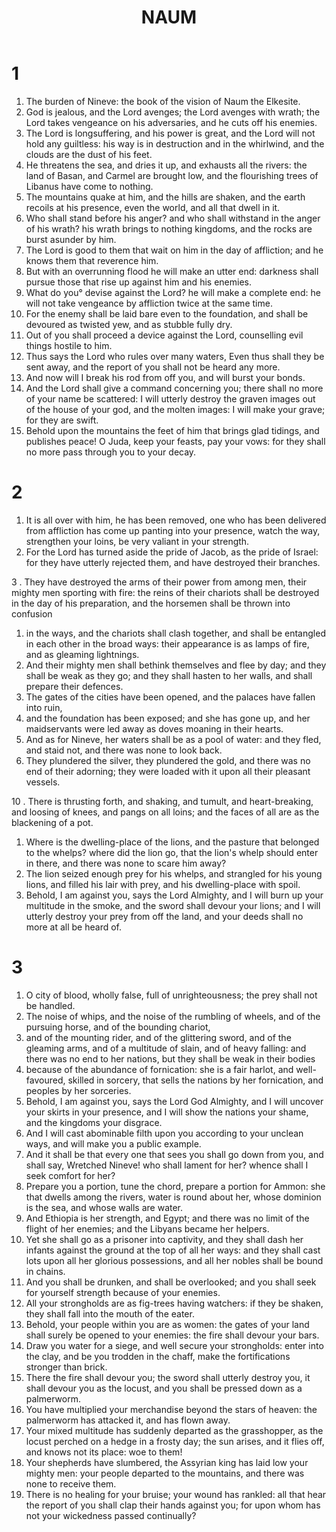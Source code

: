 #+TITLE: NAUM
* 1
1. The burden of Nineve: the book of the vision of Naum the Elkesite.
2. God is jealous, and the Lord avenges; the Lord avenges with wrath; the Lord takes vengeance on his adversaries, and he cuts off his enemies.
3. The Lord is longsuffering, and his power is great, and the Lord will not hold any guiltless: his way is in destruction and in the whirlwind, and the clouds are the dust of his feet.
4. He threatens the sea, and dries it up, and exhausts all the rivers: the land of Basan, and Carmel are brought low, and the flourishing trees of Libanus have come to nothing.
5. The mountains quake at him, and the hills are shaken, and the earth recoils at his presence, even the world, and all that dwell in it.
6. Who shall stand before his anger? and who shall withstand in the anger of his wrath? his wrath brings to nothing kingdoms, and the rocks are burst asunder by him.
7. The Lord is good to them that wait on him in the day of affliction; and he knows them that reverence him.
8. But with an overrunning flood he will make an utter end: darkness shall pursue those that rise up against him and his enemies.
9. What do you° devise against the Lord? he will make a complete end: he will not take vengeance by affliction twice at the same time.
10. For the enemy shall be laid bare even to the foundation, and shall be devoured as twisted yew, and as stubble fully dry.
11. Out of you shall proceed a device against the Lord, counselling evil things hostile to him.
12. Thus says the Lord who rules over many waters, Even thus shall they be sent away, and the report of you shall not be heard any more.
13. And now will I break his rod from off you, and will burst your bonds.
14. And the Lord shall give a command concerning you; there shall no more of your name be scattered: I will utterly destroy the graven images out of the house of your god, and the molten images: I will make your grave; for they are swift.
15. Behold upon the mountains the feet of him that brings glad tidings, and publishes peace! O Juda, keep your feasts, pay your vows: for they shall no more pass through you to your decay.
* 2
1. It is all over with him, he has been removed, one who has been delivered from affliction has come up panting into your presence, watch the way, strengthen your loins, be very valiant in your strength.
2. For the Lord has turned aside the pride of Jacob, as the pride of Israel: for they have utterly rejected them, and have destroyed their branches.
3 . They have destroyed the arms of their power from among men, their mighty men sporting with fire: the reins of their chariots shall be destroyed in the day of his preparation, and the horsemen shall be thrown into confusion
4. in the ways, and the chariots shall clash together, and shall be entangled in each other in the broad ways: their appearance is as lamps of fire, and as gleaming lightnings.
5. And their mighty men shall bethink themselves and flee by day; and they shall be weak as they go; and they shall hasten to her walls, and shall prepare their defences.
6. The gates of the cities have been opened, and the palaces have fallen into ruin,
7. and the foundation has been exposed; and she has gone up, and her maidservants were led away as doves moaning in their hearts.
8. And as for Nineve, her waters shall be as a pool of water: and they fled, and staid not, and there was none to look back.
9. They plundered the silver, they plundered the gold, and there was no end of their adorning; they were loaded with it upon all their pleasant vessels.
10 . There is thrusting forth, and shaking, and tumult, and heart-breaking, and loosing of knees, and pangs on all loins; and the faces of all are as the blackening of a pot.
11. Where is the dwelling-place of the lions, and the pasture that belonged to the whelps? where did the lion go, that the lion's whelp should enter in there, and there was none to scare him away?
12. The lion seized enough prey for his whelps, and strangled for his young lions, and filled his lair with prey, and his dwelling-place with spoil.
13. Behold, I am against you, says the Lord Almighty, and I will burn up your multitude in the smoke, and the sword shall devour your lions; and I will utterly destroy your prey from off the land, and your deeds shall no more at all be heard of.
* 3
1. O city of blood, wholly false, full of unrighteousness; the prey shall not be handled.
2. The noise of whips, and the noise of the rumbling of wheels, and of the pursuing horse, and of the bounding chariot,
3. and of the mounting rider, and of the glittering sword, and of the gleaming arms, and of a multitude of slain, and of heavy falling: and there was no end to her nations, but they shall be weak in their bodies
4. because of the abundance of fornication: she is a fair harlot, and well-favoured, skilled in sorcery, that sells the nations by her fornication, and peoples by her sorceries.
5. Behold, I am against you, says the Lord God Almighty, and I will uncover your skirts in your presence, and I will show the nations your shame, and the kingdoms your disgrace.
6. And I will cast abominable filth upon you according to your unclean ways, and will make you a public example.
7. And it shall be that every one that sees you shall go down from you, and shall say, Wretched Nineve! who shall lament for her? whence shall I seek comfort for her?
8. Prepare you a portion, tune the chord, prepare a portion for Ammon: she that dwells among the rivers, water is round about her, whose dominion is the sea, and whose walls are water.
9. And Ethiopia is her strength, and Egypt; and there was no limit of the flight of her enemies; and the Libyans became her helpers.
10. Yet she shall go as a prisoner into captivity, and they shall dash her infants against the ground at the top of all her ways: and they shall cast lots upon all her glorious possessions, and all her nobles shall be bound in chains.
11. And you shall be drunken, and shall be overlooked; and you shall seek for yourself strength because of your enemies.
12. All your strongholds are as fig-trees having watchers: if they be shaken, they shall fall into the mouth of the eater.
13. Behold, your people within you are as women: the gates of your land shall surely be opened to your enemies: the fire shall devour your bars.
14. Draw you water for a siege, and well secure your strongholds: enter into the clay, and be you trodden in the chaff, make the fortifications stronger than brick.
15. There the fire shall devour you; the sword shall utterly destroy you, it shall devour you as the locust, and you shall be pressed down as a palmerworm.
16. You have multiplied your merchandise beyond the stars of heaven: the palmerworm has attacked it, and has flown away.
17. Your mixed multitude has suddenly departed as the grasshopper, as the locust perched on a hedge in a frosty day; the sun arises, and it flies off, and knows not its place: woe to them!
18. Your shepherds have slumbered, the Assyrian king has laid low your mighty men: your people departed to the mountains, and there was none to receive them.
19. There is no healing for your bruise; your wound has rankled: all that hear the report of you shall clap their hands against you; for upon whom has not your wickedness passed continually?
